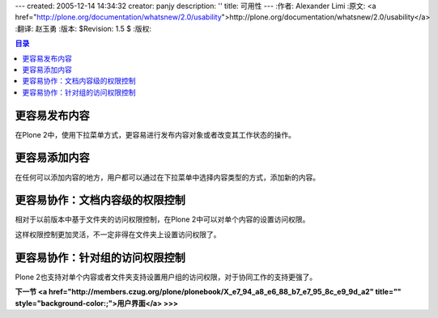 ---
created: 2005-12-14 14:34:32
creator: panjy
description: ''
title: 可用性
---
:作者: Alexander Limi
:原文: <a href="http://plone.org/documentation/whatsnew/2.0/usability">http://plone.org/documentation/whatsnew/2.0/usability</a>
:翻译: 赵玉勇
:版本: $Revision: 1.5 $
:版权: 

.. contents:: 目录

更容易发布内容
==================================================

.. image:: <a href="http://plone.org/documentation/whatsnew/2.0/publish-menu.png">http://plone.org/documentation/whatsnew/2.0/publish-menu.png</a>


在Plone 2中，使用下拉菜单方式，更容易进行发布内容对象或者改变其工作状态的操作。

更容易添加内容
==================================================

.. image:: <a href="http://plone.org/documentation/whatsnew/2.0/add-menu.png">http://plone.org/documentation/whatsnew/2.0/add-menu.png</a>


在任何可以添加内容的地方，用户都可以通过在下拉菜单中选择内容类型的方式，添加新的内容。


更容易协作：文档内容级的权限控制
==================================================

.. image:: <a href="http://plone.org/documentation/whatsnew/2.0/sharing.png">http://plone.org/documentation/whatsnew/2.0/sharing.png</a>


相对于以前版本中基于文件夹的访问权限控制，在Plone 2中可以对单个内容的设置访问权限。

这样权限控制更加灵活，不一定非得在文件夹上设置访问权限了。


更容易协作：针对组的访问权限控制
==================================================

Plone 2也支持对单个内容或者文件夹支持设置用户组的访问权限，对于协同工作的支持更强了。


**下一节 <a href="http://members.czug.org/plone/plonebook/X_e7_94_a8_e6_88_b7_e7_95_8c_e9_9d_a2" title="" style="background-color:;">用户界面</a> >>>**